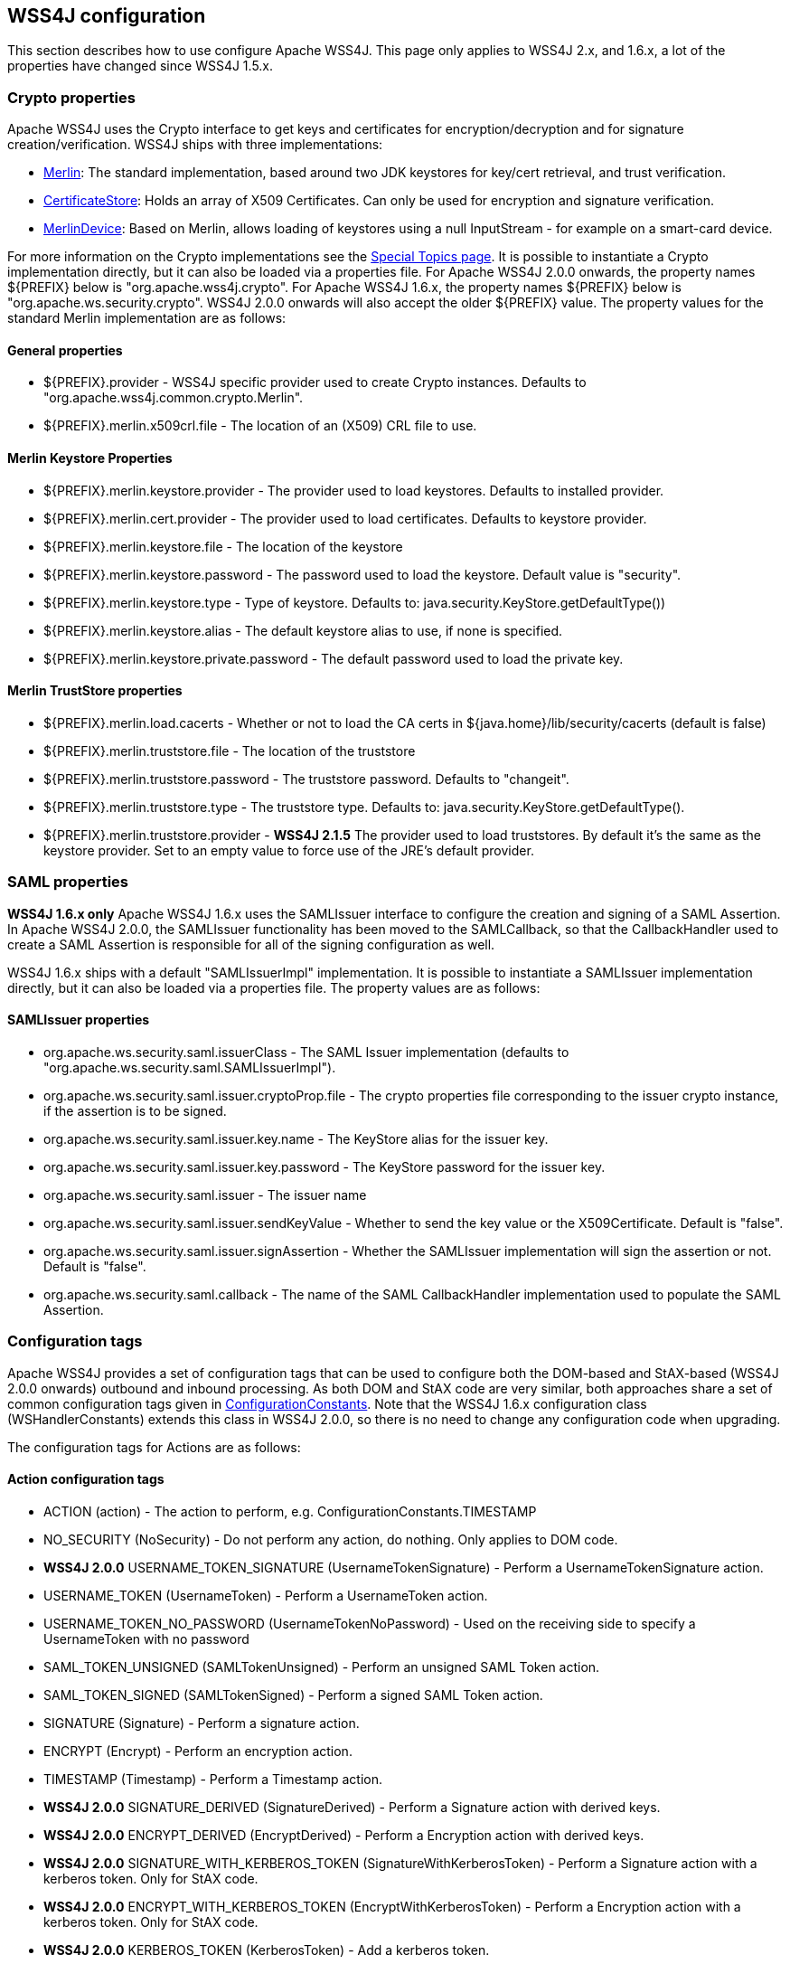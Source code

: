 //
// Licensed to the Apache Software Foundation (ASF) under one
// or more contributor license agreements.  See the NOTICE file
// distributed with this work for additional information
// regarding copyright ownership.  The ASF licenses this file
// to you under the Apache License, Version 2.0 (the
// "License"); you may not use this file except in compliance
// with the License.  You may obtain a copy of the License at
//
//   http://www.apache.org/licenses/LICENSE-2.0
//
// Unless required by applicable law or agreed to in writing,
// software distributed under the License is distributed on an
// "AS IS" BASIS, WITHOUT WARRANTIES OR CONDITIONS OF ANY
// KIND, either express or implied.  See the License for the
// specific language governing permissions and limitations
// under the License.
//

== WSS4J configuration

This section describes how to use configure Apache WSS4J. This page only applies
to WSS4J 2.x, and 1.6.x, a lot of the properties have changed since WSS4J 1.5.x.

=== Crypto properties

Apache WSS4J uses the Crypto interface to get keys and certificates for
encryption/decryption and for signature creation/verification. WSS4J ships
with three implementations:

 * http://svn.apache.org/viewvc/webservices/wss4j/trunk/ws-security-common/src/main/java/org/apache/wss4j/common/crypto/Merlin.java?view=markup[
Merlin]: The standard implementation, based around two JDK keystores for
key/cert retrieval, and trust verification.
 * http://svn.apache.org/viewvc/webservices/wss4j/trunk/ws-security-common/src/main/java/org/apache/wss4j/common/crypto/CertificateStore.java?view=markup[
CertificateStore]: Holds an array of X509 Certificates. Can only be used
for encryption and signature verification.
 * http://svn.apache.org/viewvc/webservices/wss4j/trunk/ws-security-common/src/main/java/org/apache/wss4j/common/crypto/MerlinDevice.java?view=markup[
MerlinDevice]: Based on Merlin, allows loading of keystores using a null
InputStream - for example on a smart-card device.

For more information on the Crypto implementations see the
http://ws.apache.org/wss4j/topics.html#Crypto_Interface[Special
Topics page]. It is possible to instantiate a Crypto implementation
directly, but it can also be loaded via a properties file. For Apache WSS4J
2.0.0 onwards, the property names ${PREFIX} below is "org.apache.wss4j.crypto".
For Apache WSS4J 1.6.x, the property names ${PREFIX} below is
"org.apache.ws.security.crypto". WSS4J 2.0.0 onwards will also accept the older
${PREFIX} value. The property values for the standard Merlin implementation
are as follows:

==== General properties

 * ${PREFIX}.provider - WSS4J specific provider used to create Crypto instances. Defaults to 
"org.apache.wss4j.common.crypto.Merlin".
 * ${PREFIX}.merlin.x509crl.file - The location of an (X509) CRL file to use.

==== Merlin Keystore Properties

 * ${PREFIX}.merlin.keystore.provider - The provider used to load keystores. Defaults to installed provider.
 * ${PREFIX}.merlin.cert.provider - The provider used to load certificates. Defaults to keystore provider.
 * ${PREFIX}.merlin.keystore.file - The location of the keystore
 * ${PREFIX}.merlin.keystore.password - The password used to load the keystore. Default value is "security".
 * ${PREFIX}.merlin.keystore.type - Type of keystore. Defaults to: java.security.KeyStore.getDefaultType())
 * ${PREFIX}.merlin.keystore.alias - The default keystore alias to use, if none is specified.
 * ${PREFIX}.merlin.keystore.private.password - The default password used to load the private key.

==== Merlin TrustStore properties

 * ${PREFIX}.merlin.load.cacerts - Whether or not to load the CA certs in ${java.home}/lib/security/cacerts (default is false)
 * ${PREFIX}.merlin.truststore.file - The location of the truststore
 * ${PREFIX}.merlin.truststore.password - The truststore password. Defaults to "changeit".
 * ${PREFIX}.merlin.truststore.type - The truststore type. Defaults to: java.security.KeyStore.getDefaultType().
 * ${PREFIX}.merlin.truststore.provider - *WSS4J 2.1.5* The provider used to load truststores. By default it's the same as the keystore provider. Set to an empty value to force use of the JRE's default provider.
 
=== SAML properties

*WSS4J 1.6.x only* Apache WSS4J 1.6.x uses the SAMLIssuer interface to
configure the creation and signing of a SAML Assertion. In Apache WSS4J 2.0.0,
the SAMLIssuer functionality has been moved to the SAMLCallback, so that the
CallbackHandler used to create a SAML Assertion is responsible for all of the
signing configuration as well.

WSS4J 1.6.x ships with a default "SAMLIssuerImpl" implementation. It is
possible to instantiate a SAMLIssuer implementation directly, but it can also
be loaded via a properties file. The property values are as follows:

==== SAMLIssuer properties

 * org.apache.ws.security.saml.issuerClass - The SAML Issuer implementation (defaults to "org.apache.ws.security.saml.SAMLIssuerImpl").
 * org.apache.ws.security.saml.issuer.cryptoProp.file - The crypto properties file corresponding to the issuer crypto instance, if the assertion is to
be signed.
 * org.apache.ws.security.saml.issuer.key.name - The KeyStore alias for the issuer key.
 * org.apache.ws.security.saml.issuer.key.password - The KeyStore password for the issuer key.
 * org.apache.ws.security.saml.issuer - The issuer name
 * org.apache.ws.security.saml.issuer.sendKeyValue - Whether to send the key value or the X509Certificate. Default is "false".
 * org.apache.ws.security.saml.issuer.signAssertion - Whether the SAMLIssuer implementation will sign the assertion or not. Default is 
"false".
 * org.apache.ws.security.saml.callback - The name of the SAML CallbackHandler implementation used to populate the SAML Assertion.

=== Configuration tags

Apache WSS4J provides a set of configuration tags that can be used to configure
both the DOM-based and StAX-based (WSS4J 2.0.0 onwards) outbound and inbound
processing. As both DOM and StAX code are very similar, both approaches share
a set of common configuration tags given in http://svn.apache.org/viewvc/webservices/wss4j/trunk/ws-security-common/src/main/java/org/apache/wss4j/common/ConfigurationConstants.java?view=markup[ConfigurationConstants]. Note
that the WSS4J 1.6.x configuration class (WSHandlerConstants) extends this
class in WSS4J 2.0.0, so there is no need to change any configuration code
when upgrading.

The configuration tags for Actions are as follows:

==== Action configuration tags

 * ACTION (action) - The action to perform, e.g. ConfigurationConstants.TIMESTAMP
 * NO_SECURITY (NoSecurity) - Do not perform any action, do nothing. Only applies to DOM code.
 * *WSS4J 2.0.0* USERNAME_TOKEN_SIGNATURE (UsernameTokenSignature) - Perform a UsernameTokenSignature action.
 * USERNAME_TOKEN (UsernameToken) - Perform a UsernameToken action.
 * USERNAME_TOKEN_NO_PASSWORD (UsernameTokenNoPassword) - Used on the receiving side to specify a UsernameToken with no password
 * SAML_TOKEN_UNSIGNED (SAMLTokenUnsigned) - Perform an unsigned SAML Token action.
 * SAML_TOKEN_SIGNED (SAMLTokenSigned) - Perform a signed SAML Token action.
 * SIGNATURE (Signature) - Perform a signature action.
 * ENCRYPT (Encrypt) - Perform an encryption action.
 * TIMESTAMP (Timestamp) - Perform a Timestamp action.
 * *WSS4J 2.0.0* SIGNATURE_DERIVED (SignatureDerived) - Perform a Signature action with derived keys.
 * *WSS4J 2.0.0* ENCRYPT_DERIVED (EncryptDerived) - Perform a Encryption action with derived keys.
 * *WSS4J 2.0.0* SIGNATURE_WITH_KERBEROS_TOKEN (SignatureWithKerberosToken) - Perform a Signature action with a kerberos token. Only for StAX code.
 * *WSS4J 2.0.0* ENCRYPT_WITH_KERBEROS_TOKEN (EncryptWithKerberosToken) - Perform a Encryption action with a kerberos token. Only for StAX code.
 * *WSS4J 2.0.0* KERBEROS_TOKEN (KerberosToken) - Add a kerberos token.
 * *WSS4J 2.0.0* CUSTOM_TOKEN (CustomToken) - Add a "Custom" token from a CallbackHandler
 * *WSS4J 1.6.x only* SIGN_WITH_UT_KEY (UsernameTokenSignature) - Perform a .NET specific signature using a Username Token action.

==== WSHandler User configuration tags

The configuration tags for WSHandler user properties are as follows:

 * ACTOR ("actor") - The actor or role name of the wsse:Security header.
 * USER  ("user") - The user's name. Consult the Javadoc for an explanation of this property.
 * ENCRYPTION_USER ("encryptionUser") - The user's name for encryption. Consult the Javadoc for an explanation of
this property.
 * SIGNATURE_USER ("signatureUser") - The user's name for signature. Consult the Javadoc for an explanation of
this property.
 * USE_REQ_SIG_CERT ("useReqSigCert") - A special value for ENCRYPTION_USER. Consult the Javadoc for an
explanation of this property.

==== Callback class and Property File configuration tags

The configuration tags for callback class and property file configuration are
summarised here:

 * PW_CALLBACK_CLASS (passwordCallbackClass) - The CallbackHandler implementation class used to obtain passwords.
 * PW_CALLBACK_REF (passwordCallbackRef) - The CallbackHandler implementation object used to obtain passwords.
 * SAML_CALLBACK_CLASS (samlCallbackClass) - The CallbackHandler implementation class used to construct SAML Assertions.
 * SAML_CALLBACK_REF (samlCallbackRef) - The CallbackHandler implementation object used to construct SAML Assertions.
 * *WSS4J 1.6.x only* ENC_CALLBACK_CLASS (embeddedKeyCallbackClass) - The CallbackHandler implementation class used to get the key associated
with a key name.
 * *WSS4J 1.6.x only* ENC_CALLBACK_REF (embeddedKeyCallbackRef) - The CallbackHandler implementation object used to get the key associated
with a key name.
 * SIG_PROP_FILE (signaturePropFile) - The path of the crypto property file to use for Signature.
 * SIG_PROP_REF_ID (signaturePropRefId) - The String ID that is used to store a reference to the Crypto object or
the Crypto Properties object for Signature.
 * *WSS4J 2.0.0* SIG_VER_PROP_FILE (signatureVerificationPropFile) - The path of the crypto property file to use for Signature verification.
 * *WSS4J 2.0.0* SIG_VER_PROP_REF_ID (signatureVerificationPropRefId) - The String ID that is used to store a reference to the Crypto object or
the Crypto Properties object for Signature verification.
 * DEC_PROP_FILE (decryptionPropFile) - The path of the crypto property file to use for Decryption.
 * DEC_PROP_REF_ID (decryptionPropRefId) - The String ID that is used to store a reference to the Crypto object or
the Crypto Properties object for decryption.
 * ENC_PROP_FILE (encryptionPropFile) - The path of the crypto property file to use for encryption.
 * ENC_PROP_REF_ID (encryptionPropRefId) - The String ID that is used to store a reference to the Crypto object or
the Crypto Properties object for encryption.
 * SAML_PROP_FILE (samlPropFile) - The path of the property file to use for creating SAML Assertions.

==== Boolean configuration tags

The configuration tags for properties that are configured via a boolean
parameter (i.e. "true" or "false") are as follows:

 * ENABLE_SIGNATURE_CONFIRMATION (enableSignatureConfirmation) - Whether to enable signature confirmation or not. Default is "false".
 * MUST_UNDERSTAND (mustUnderstand) - Set the outbound MustUnderstand flag or not. Default is "true".
 * IS_BSP_COMPLIANT (isBSPCompliant) - Whether or not to ensure compliance with the BSP 1.1 spec. Default is
"true".
 * *WSS4J 2.0.0* ADD_INCLUSIVE_PREFIXES (addInclusivePrefixes) - Whether to add an InclusiveNamespaces PrefixList as a
CanonicalizationMethod child when generating Signatures using
WSConstants.C14N_EXCL_OMIT_COMMENTS. Default is "true".
 * *WSS4J 2.0.0* ADD_USERNAMETOKEN_NONCE (addUsernameTokenNonce) - Whether to add a Nonce Element to a UsernameToken (for plaintext). Default
is "false"
 * *WSS4J 2.0.0* ADD_USERNAMETOKEN_CREATED (addUsernameTokenCreated) - Whether to add a Created Element to a UsernameToken (for plaintext).
Default is "false"
 * HANDLE_CUSTOM_PASSWORD_TYPES (handleCustomPasswordTypes) - Whether to allow non-standard password types in a UsernameToken. Default
is "false".
 * *WSS4J 1.6.x only* PASSWORD_TYPE_STRICT (passwordTypeStrict) - Whether to enable strict Username Token password type handling. Default is
"false".
 * *WSS4J 2.0.0* ALLOW_USERNAMETOKEN_NOPASSWORD (allowUsernameTokenNoPassword) - Whether a UsernameToken with no password element is allowed. Default is
"false".
 * REQUIRE_SIGNED_ENCRYPTED_DATA_ELEMENTS (requireSignedEncryptedDataElements) - Whether the engine needs to enforce EncryptedData elements are in a signed
subtree of the document. Default is "false".
 * *WSS4J 1.6.x only* USE_DERIVED_KEY (useDerivedKey) - Whether to use the standard UsernameToken Key Derivation algorithm.
Default is "true".
 * ALLOW_NAMESPACE_QUALIFIED_PASSWORD_TYPES (allowNamespaceQualifiedPasswordTypes) - Whether (wsse) namespace qualified password types are accepted when
processing UsernameTokens. Default is "false".
 * ENABLE_REVOCATION (enableRevocation) - Whether to enable Certificate Revocation List (CRL) checking when
verifying trust in a certificate. Default is "false".
 * USE_ENCODED_PASSWORDS (useEncodedPasswords) - Set whether to treat passwords as binary values for Username Tokens.
Default is "false". DOM code only.
 * USE_SINGLE_CERTIFICATE (useSingleCertificate) - Whether to use a single certificate or a whole certificate chain to
construct a BinarySecurityToken. Default is "true".
 * USE_DERIVED_KEY_FOR_MAC (useDerivedKeyForMAC) - Whether to use the Username Token derived key for a MAC. Default is
"true".
 * TIMESTAMP_PRECISION (precisionInMilliseconds) - Set whether outbound timestamps have precision in milliseconds. Default is
"true".
 * TIMESTAMP_STRICT (timestampStrict) - Set whether to enable strict Timestamp handling, i.e. throw an exception if
the current receiver time is past the Expires time of the Timestamp. Default
is "true".
 * *WSS4J 2.0.4/2.1.0* REQUIRE_TIMESTAMP_EXPIRES (requireTimestampExpires) - Set the value of this parameter to true to require that a Timestamp must
have an "Expires" Element. The default is "false".
 * ENC_SYM_ENC_KEY (encryptSymmetricEncryptionKey) - Set whether to encrypt the symmetric encryption key or not. Default is
"true".
 * *WSS4J 2.0.0* ALLOW_RSA15_KEY_TRANSPORT_ALGORITHM (allowRSA15KeyTransportAlgorithm) - Whether to allow the RSA v1.5 Key Transport Algorithm or not. Default is
"false".
 * *WSS4J 2.0.0* VALIDATE_SAML_SUBJECT_CONFIRMATION (validateSamlSubjectConfirmation) - Whether to validate the SubjectConfirmation requirements of a received
SAML Token (sender-vouches or holder-of-key). Default is "true".
 * *WSS4J 2.0.0* INCLUDE_SIGNATURE_TOKEN (includeSignatureToken) - Whether to include the Signature Token in the security header as well or
not (for IssuerSerial, Thumbprint, SKI cases). Default is "false"
 * *WSS4J 2.0.0* INCLUDE_ENCRYPTION_TOKEN (includeEncryptionToken) - Whether to include the Encryption Token in the security header as well or
not (for IssuerSerial, Thumbprint, SKI cases). Default is "false"
 * *WSS4J 2.0.0* USE_2005_12_NAMESPACE (use200512Namespace) - Whether to use the 2005/12 namespace for SecureConveration + DerivedKeys,
or the older namespace. The default is "true"
 * *WSS4J 2.1.2/2.0.5* GET_SECRET_KEY_FROM_CALLBACK_HANDLER (getSecretKeyFromCallbackHandler) - Whether to get a secret key from a CallbackHandler or not for encryption
only. The default is false. If set to true WSS4J attempts to get the secret
key from the CallbackHandler instead of generating a random key internally.
 * *WSS4J 2.1.2/2.0.5* STORE_BYTES_IN_ATTACHMENT (storeBytesInAttachment) - Whether to store bytes (CipherData or BinarySecurityToken) in an
attachment. The default is false, meaning that bytes are BASE-64 encoded and
"inlined" in the message. Setting this to true is more efficient, as it means
that the BASE-64 encoding step can be skipped. For this to work, a
CallbackHandler must be set on RequestData that can handle attachments.
 * *WSS4J 2.1.2/2.0.5* EXPAND_XOP_INCLUDE_FOR_SIGNATURE (expandXOPIncludeForSignature) - (Deprecated in 2.2.0). Whether to expand xop:Include Elements encountered when verifying a
Signature. The default is true, meaning that the relevant attachment bytes are
BASE-64 encoded and inserted into the Element. This ensures that the actual
bytes are signed, and not just the reference.
 * *WSS4J 2.2.0* EXPAND_XOP_INCLUDE (expandXOPInclude) - Whether to search for and expand xop:Include Elements for encryption and
signature (on the outbound side) or for signature verification (on the inbound
side). The default is false on the outbound side and true on the inbound side.
What this means on the inbound side, is that the relevant attachment bytes are
BASE-64 encoded and inserted into the Element. This ensures that the actual
bytes are signed, and not just the reference.

==== Non-boolean configuration tags

The configuration tags for properties that are configured via a non-boolean
parameter are as follows:

<tr>
<th>Tag name</th>
<th>Tag value</th>
<th>Tag meaning</th>
</tr>
<tr>
 * PASSWORD_TYPE
 * passwordType
 * The encoding of the password for a Username Token. The default is
WSConstants.PW_DIGEST.
</tr>
<tr>
 * <b>WSS4J 1.6.x only</b> ENC_KEY_NAME
 * embeddedKeyName
 * The text of the key name to be sent in the KeyInfo for encryption
</tr>
<tr>
 * <b>WSS4J 1.6.x only</b> ADD_UT_ELEMENTS
 * addUTElements
 * Additional elements to add to a Username Token, i.e. "nonce" and "created".

</tr>
<tr>
 * SIG_KEY_ID
 * signatureKeyIdentifier
 * The key identifier type to use for signature. The default is "IssuerSerial".
</tr>
<tr>
 * SIG_ALGO
 * signatureAlgorithm
 * The signature algorithm to use. The default is set by the data in the
certificate.

</tr>
<tr>
 * SIG_DIGEST_ALGO
 * signatureDigestAlgorithm
 * The signature digest algorithm to use. The default is SHA-1.
</tr>
<tr>
 * SIG_C14N_ALGO
 * signatureC14nAlgorithm
 * Defines which signature c14n (canonicalization) algorithm to use. The
default is: "http://www.w3.org/2001/10/xml-exc-c14n#".
</tr>
<tr>
 * <b>WSS4J 1.6.x only</b> WSE_SECRET_KEY_LENGTH
 * wseSecretKeyLength
 * The length of the secret (derived) key to use for the WSE UT_SIGN
functionality.
</tr>
<tr>
 * SIGNATURE_PARTS
 * signatureParts
 * Parameter to define which parts of the request shall be signed. The SOAP
body is signed by default.
</tr>
<tr>
 * <b>WSS4J 2.0.0</b> OPTIONAL_SIGNATURE_PARTS
 * optionalSignatureParts
 * Parameter to define which parts of the request shall be signed, if they
exist in the request.
</tr>
<tr>
 * DERIVED_KEY_ITERATIONS
 * derivedKeyIterations
 * The number of iterations to use when deriving a key from a Username Token.
The default is 1000.
</tr>
<tr>
 * ENC_KEY_ID
 * encryptionKeyIdentifier
 * The key identifier type to use for encryption. The default is
"IssuerSerial".
</tr>
<tr>
 * ENC_SYM_ALGO
 * encryptionSymAlgorithm
 * The symmetric encryption algorithm to use. The default is AES-128.
</tr>
<tr>
 * ENC_KEY_TRANSPORT
 * encryptionKeyTransportAlgorithm
 * The algorithm to use to encrypt the generated symmetric key. The default is RSA-OAEP.
</tr>
<tr>
 * ENC_DIGEST_ALGO
 * encryptionDigestAlgorithm
 * The encryption digest algorithm to use with the RSA-OAEP key transport
algorithm. The default is SHA-1.
</tr>
<tr>
 * ENCRYPTION_PARTS
 * encryptionParts
 * Parameter to define which parts of the request shall be encrypted. The
SOAP body is encrypted in "Content" mode by default.
</tr>
<tr>
 * <b>WSS4J 2.0.0</b> OPTIONAL_ENCRYPTION_PARTS
 * optionalEncryptionParts
 * Parameter to define which parts of the request shall be encrypted, if they
exist in the request.
</tr>
<tr>
 * <b>WSS4J 2.0.0</b> ENC_MGF_ALGO
 * encryptionMGFAlgorithm
 * Defines which encryption mgf algorithm to use with the RSA OAEP Key
Transport algorithm for encryption. The default is mgfsha1.
</tr>
<tr>
 * TTL_TIMESTAMP
 * timeToLive
 * The time difference between creation and expiry time in seconds in the WSS
Timestamp. The default is "300".
</tr>
<tr>
 * TTL_FUTURE_TIMESTAMP
 * futureTimeToLive
 * The time in seconds in the future within which the Created time of an
incoming Timestamp is valid. The default is "60".
</tr>
<tr>
 * TTL_USERNAMETOKEN
 * utTimeToLive
 * The time difference between creation and expiry time in seconds in the WSS
UsernameToken created element. The default is "300".
</tr>
<tr>
 * TTL_FUTURE_USERNAMETOKEN
 * utFutureTimeToLive
 * The time in seconds in the future within which the Created time of an
incoming UsernameToken is valid. The default is "60".
</tr>
<tr>
 * SIG_SUBJECT_CERT_CONSTRAINTS
 * sigSubjectCertConstraints
 * A comma separated String of regular expressions which will be applied to
the subject DN of the certificate used for signature validation, after trust
verification of the certificate chain associated with the certificate. 
</tr>
<tr>
 * <b>WSS4J 2.0.0</b> VALIDATOR_MAP
 * validatorMap
 * A map of QName, Object (Validator) instances to be used to validate
tokens identified by their QName.
</tr>
<tr>
 * <b>WSS4J 2.0.0</b> NONCE_CACHE_INSTANCE
 * nonceCacheInstance
 * A ReplayCache instance used to cache UsernameToken nonces. The default
instance that is used is the EHCacheReplayCache.
</tr>
<tr>
 * <b>WSS4J 2.0.0</b> TIMESTAMP_CACHE_INSTANCE
 * timestampCacheInstance
 * A ReplayCache instance used to cache Timestamp Created Strings. The default
instance that is used is the EHCacheReplayCache.
</tr>
<tr>
 * <b>WSS4J 2.0.0</b> SAML_ONE_TIME_USE_CACHE_INSTANCE
 * samlOneTimeUseCacheInstance
 * A ReplayCache instance used to cache SAML2 Token Identifier Strings (if
the token contains a OneTimeUse Condition). The default instance that is used
is the EHCacheReplayCache.
</tr>
<tr>
 * <b>WSS4J 2.0.0</b> PASSWORD_ENCRYPTOR_INSTANCE
 * passwordEncryptorInstance
 * A PasswordEncryptor instance used to decrypt encrypted passwords in Crypto
properties files. The default is the JasyptPasswordEncryptor.
</tr>
<tr>
 * <b>WSS4J 2.0.0</b> DERIVED_TOKEN_REFERENCE
 * derivedTokenReference
 * This controls how deriving tokens are referenced.
</tr>
<tr>
 * <b>WSS4J 2.0.0</b> DERIVED_TOKEN_KEY_ID
 * derivedTokenKeyIdentifier
 * This controls the key identifier of Derived Tokens.
</tr>
<tr>
 * <b>WSS4J 2.0.0</b> DERIVED_SIGNATURE_KEY_LENGTH
 * derivedSignatureKeyLength
 * The length to use (in bytes) when deriving a key for Signature.
</tr>
<tr>
 * <b>WSS4J 2.0.0</b> DERIVED_ENCRYPTION_KEY_LENGTH
 * derivedEncryptionKeyLength
 * The length to use (in bytes) when deriving a key for Encryption.
</tr>
</table>
<p>
The configuration values for setting the KeyIdentifiers for signature or
encryption are shown below. For an in depth explanation 
with examples, see this blog <a href="http://coheigea.blogspot.com/2013/03/signature-and-encryption-key.html">entry</a>.
</p>
<table name="KeyIdentifier values">
<tr>
<th>Value</th>
</tr>
<tr>
 * DirectReference
</tr>
<tr>
 * IssuerSerial
</tr>
<tr>
 * X509KeyIdentifier
</tr>
<tr>
 * SKIKeyIdentifier
</tr>
<tr>
 * EmbeddedKeyName
</tr>
<tr>
 * Thumbprint
</tr>
<tr>
 * EncryptedKeySHA1
</tr>
<tr>
 * KeyValue
</tr>
<tr>
 * <b>WSS4J 2.0.0</b> KerberosSHA1
</tr>
</table>
</subsection>
</section>            
</body>
</document>

